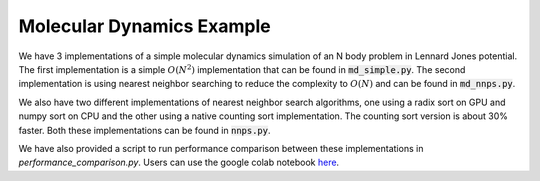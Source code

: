 Molecular Dynamics Example
--------------------------

We have 3 implementations of a simple molecular dynamics simulation
of an N body problem in Lennard Jones potential. The first implementation
is a simple :math:`O(N^2)` implementation that can be found in
:code:`md_simple.py`. The second implementation is using nearest neighbor
searching to reduce the complexity to :math:`O(N)` and can be
found in :code:`md_nnps.py`.

We also have two different implementations of nearest neighbor search
algorithms, one using a radix sort on GPU and numpy sort on CPU
and the other using a native counting sort implementation. The counting
sort version is about 30% faster. Both these implementations can be
found in :code:`nnps.py`.

We have also provided a script to run performance comparison between
these implementations in `performance_comparison.py`. Users can use
the google colab notebook 
`here <https://colab.research.google.com/drive/1SGRiArYXV1LEkZtUeg9j0qQ21MDqQR2U?usp=sharing>`_.

